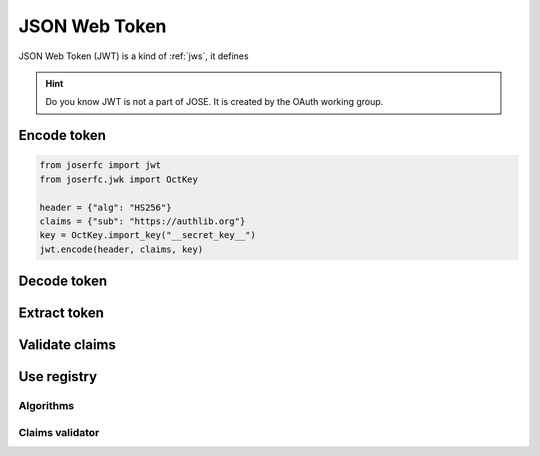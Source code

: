 .. _jwt:

JSON Web Token
==============

JSON Web Token (JWT) is a kind of :ref:`jws`, it defines

.. hint::

    Do you know JWT is not a part of JOSE. It is created by the OAuth working group.

Encode token
------------

.. code-block:: python

    from joserfc import jwt
    from joserfc.jwk import OctKey

    header = {"alg": "HS256"}
    claims = {"sub": "https://authlib.org"}
    key = OctKey.import_key("__secret_key__")
    jwt.encode(header, claims, key)

Decode token
------------

Extract token
-------------

Validate claims
---------------

Use registry
------------

Algorithms
~~~~~~~~~~

Claims validator
~~~~~~~~~~~~~~~~
